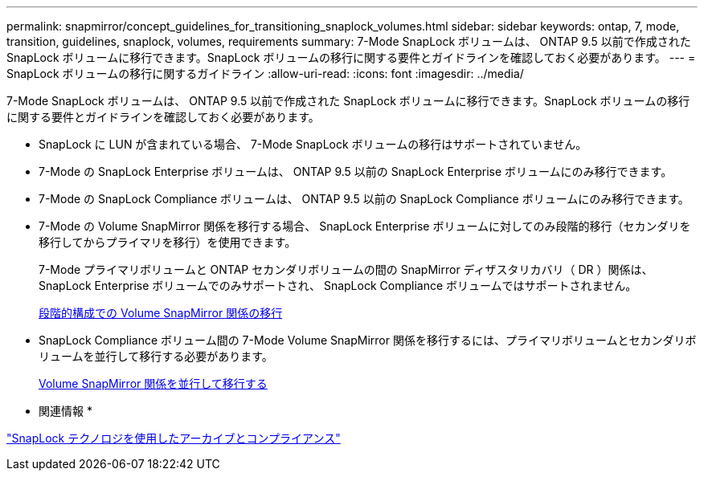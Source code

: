 ---
permalink: snapmirror/concept_guidelines_for_transitioning_snaplock_volumes.html 
sidebar: sidebar 
keywords: ontap, 7, mode, transition, guidelines, snaplock, volumes, requirements 
summary: 7-Mode SnapLock ボリュームは、 ONTAP 9.5 以前で作成された SnapLock ボリュームに移行できます。SnapLock ボリュームの移行に関する要件とガイドラインを確認しておく必要があります。 
---
= SnapLock ボリュームの移行に関するガイドライン
:allow-uri-read: 
:icons: font
:imagesdir: ../media/


[role="lead"]
7-Mode SnapLock ボリュームは、 ONTAP 9.5 以前で作成された SnapLock ボリュームに移行できます。SnapLock ボリュームの移行に関する要件とガイドラインを確認しておく必要があります。

* SnapLock に LUN が含まれている場合、 7-Mode SnapLock ボリュームの移行はサポートされていません。
* 7-Mode の SnapLock Enterprise ボリュームは、 ONTAP 9.5 以前の SnapLock Enterprise ボリュームにのみ移行できます。
* 7-Mode の SnapLock Compliance ボリュームは、 ONTAP 9.5 以前の SnapLock Compliance ボリュームにのみ移行できます。
* 7-Mode の Volume SnapMirror 関係を移行する場合、 SnapLock Enterprise ボリュームに対してのみ段階的移行（セカンダリを移行してからプライマリを移行）を使用できます。
+
7-Mode プライマリボリュームと ONTAP セカンダリボリュームの間の SnapMirror ディザスタリカバリ（ DR ）関係は、 SnapLock Enterprise ボリュームでのみサポートされ、 SnapLock Compliance ボリュームではサポートされません。

+
xref:task_transitioning_a_data_protection_relationship.adoc[段階的構成での Volume SnapMirror 関係の移行]

* SnapLock Compliance ボリューム間の 7-Mode Volume SnapMirror 関係を移行するには、プライマリボリュームとセカンダリボリュームを並行して移行する必要があります。
+
xref:task_transitioning_a_volume_snapmirror_relationship_in_parallel.adoc[Volume SnapMirror 関係を並行して移行する]



* 関連情報 *

https://docs.netapp.com/ontap-9/topic/com.netapp.doc.pow-arch-con/home.html["SnapLock テクノロジを使用したアーカイブとコンプライアンス"]

